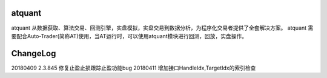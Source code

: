 =======
atquant
=======

atquant 从数据获取、算法交易、回测引擎，实盘模拟，实盘交易到数据分析，为程序化交易者提供了全套解决方案。
atquant 需要配合Auto-Trader(简称AT)使用，当AT运行时，可以使用atquant模块进行回测，回放，实盘操作。


==========
ChangeLog
==========

20180409 2.3.845 修复止盈止损跟踪止盈功能bug
20180411 增加接口HandleIdx,TargetIdx的索引检查

